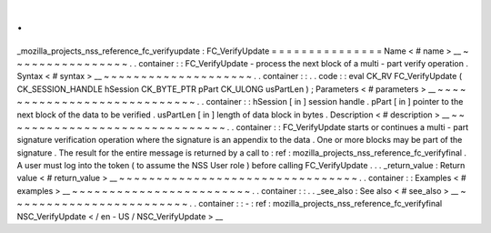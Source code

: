 .
.
_mozilla_projects_nss_reference_fc_verifyupdate
:
FC_VerifyUpdate
=
=
=
=
=
=
=
=
=
=
=
=
=
=
=
Name
<
#
name
>
__
~
~
~
~
~
~
~
~
~
~
~
~
~
~
~
~
.
.
container
:
:
FC_VerifyUpdate
-
process
the
next
block
of
a
multi
-
part
verify
operation
.
Syntax
<
#
syntax
>
__
~
~
~
~
~
~
~
~
~
~
~
~
~
~
~
~
~
~
~
~
.
.
container
:
:
.
.
code
:
:
eval
CK_RV
FC_VerifyUpdate
(
CK_SESSION_HANDLE
hSession
CK_BYTE_PTR
pPart
CK_ULONG
usPartLen
)
;
Parameters
<
#
parameters
>
__
~
~
~
~
~
~
~
~
~
~
~
~
~
~
~
~
~
~
~
~
~
~
~
~
~
~
~
~
.
.
container
:
:
hSession
[
in
]
session
handle
.
pPart
[
in
]
pointer
to
the
next
block
of
the
data
to
be
verified
.
usPartLen
[
in
]
length
of
data
block
in
bytes
.
Description
<
#
description
>
__
~
~
~
~
~
~
~
~
~
~
~
~
~
~
~
~
~
~
~
~
~
~
~
~
~
~
~
~
~
~
.
.
container
:
:
FC_VerifyUpdate
starts
or
continues
a
multi
-
part
signature
verification
operation
where
the
signature
is
an
appendix
to
the
data
.
One
or
more
blocks
may
be
part
of
the
signature
.
The
result
for
the
entire
message
is
returned
by
a
call
to
:
ref
:
mozilla_projects_nss_reference_fc_verifyfinal
.
A
user
must
log
into
the
token
(
to
assume
the
NSS
User
role
)
before
calling
FC_VerifyUpdate
.
.
.
_return_value
:
Return
value
<
#
return_value
>
__
~
~
~
~
~
~
~
~
~
~
~
~
~
~
~
~
~
~
~
~
~
~
~
~
~
~
~
~
~
~
~
~
.
.
container
:
:
Examples
<
#
examples
>
__
~
~
~
~
~
~
~
~
~
~
~
~
~
~
~
~
~
~
~
~
~
~
~
~
.
.
container
:
:
.
.
_see_also
:
See
also
<
#
see_also
>
__
~
~
~
~
~
~
~
~
~
~
~
~
~
~
~
~
~
~
~
~
~
~
~
~
.
.
container
:
:
-
:
ref
:
mozilla_projects_nss_reference_fc_verifyfinal
NSC_VerifyUpdate
<
/
en
-
US
/
NSC_VerifyUpdate
>
__
